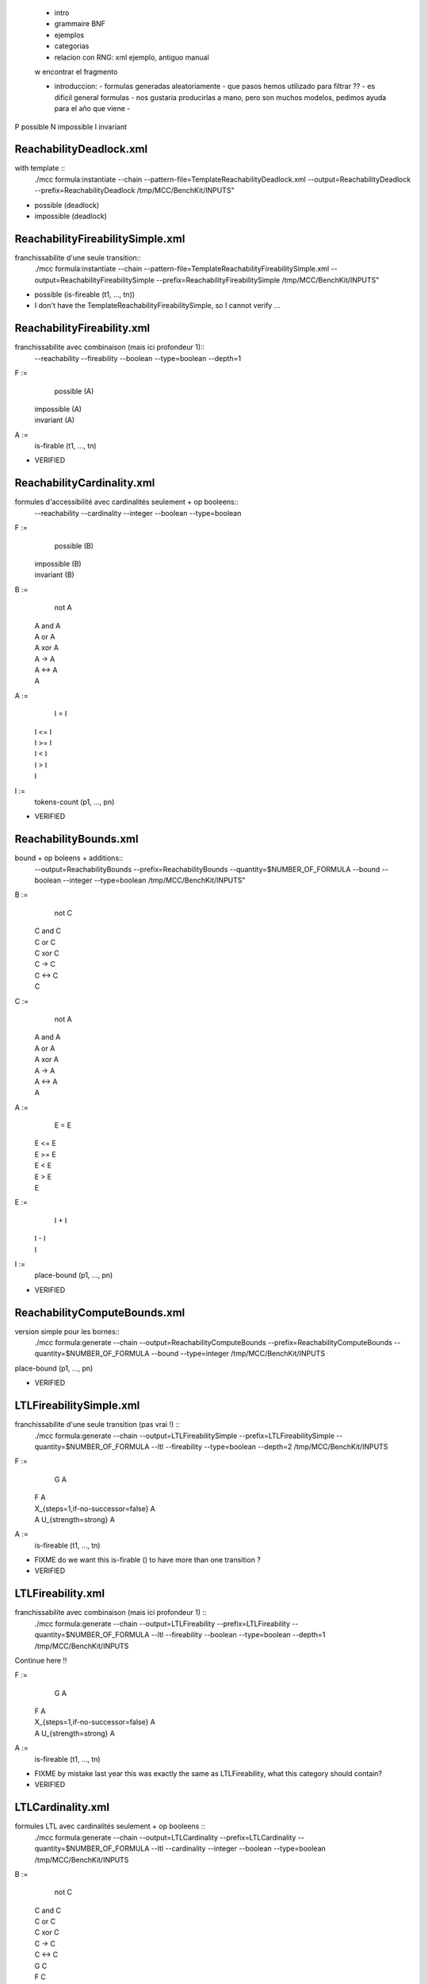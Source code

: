 
 - intro
 - grammaire BNF
 - ejemplos
 - categorias
 - relacion con RNG: xml ejemplo, antiguo manual

 w encontrar el fragmento

 - introduccion:
   - formulas generadas aleatoriamente
   - que pasos hemos utilizado para filtrar ??
   - es dificil general formulas
   - nos gustaria producirlas a mano, pero son muchos modelos, pedimos ayuda para el año que viene
   - 

P possible
N impossible
I invariant

ReachabilityDeadlock.xml
====================

with template ::
  ./mcc formula:instantiate --chain --pattern-file=TemplateReachabilityDeadlock.xml --output=ReachabilityDeadlock --prefix=ReachabilityDeadlock /tmp/MCC/BenchKit/INPUTS"

- possible (deadlock)
- impossible (deadlock)

ReachabilityFireabilitySimple.xml
===========

franchissabilite d'une seule transition::
  ./mcc formula:instantiate --chain --pattern-file=TemplateReachabilityFireabilitySimple.xml --output=ReachabilityFireabilitySimple --prefix=ReachabilityFireabilitySimple /tmp/MCC/BenchKit/INPUTS"

- possible (is-fireable (t1, ..., tn))

- I don't have the TemplateReachabilityFireabilitySimple, so I cannot verify ...

ReachabilityFireability.xml
=============

franchissabilite avec combinaison (mais ici profondeur 1)::
  --reachability --fireability --boolean --type=boolean --depth=1

F :=
    possible (A)
  | impossible (A)
  | invariant (A)

A :=
    is-firable (t1, ..., tn)

- VERIFIED
 
ReachabilityCardinality.xml
=================

formules d'accessibilité avec cardinalités seulement + op booleens::
  --reachability --cardinality --integer --boolean --type=boolean

F :=
    possible (B)
  | impossible (B)
  | invariant (B)

B :=
    not A
  | A and A
  | A or A
  | A xor A
  | A -> A
  | A <-> A
  | A

A :=
    I = I
  | I <= I
  | I >= I
  | I < I
  | I > I
  | I

I :=
    tokens-count (p1, ..., pn)

- VERIFIED

ReachabilityBounds.xml
==============

bound + op boleens + additions::
  --output=ReachabilityBounds --prefix=ReachabilityBounds --quantity=$NUMBER_OF_FORMULA --bound --boolean --integer --type=boolean /tmp/MCC/BenchKit/INPUTS"

B :=
    not C
  | C and C
  | C or C
  | C xor C
  | C -> C
  | C <-> C
  | C

C :=
    not A
  | A and A
  | A or A
  | A xor A
  | A -> A
  | A <-> A
  | A

A :=
    E = E
  | E <= E
  | E >= E
  | E < E
  | E > E
  | E

E :=
    I + I
  | I - I
  | I

I :=
    place-bound (p1, ..., pn)

- VERIFIED

ReachabilityComputeBounds.xml
==========================

version simple pour les bornes::
  ./mcc formula:generate --chain --output=ReachabilityComputeBounds --prefix=ReachabilityComputeBounds --quantity=$NUMBER_OF_FORMULA --bound --type=integer /tmp/MCC/BenchKit/INPUTS

place-bound (p1, ..., pn)

- VERIFIED

LTLFireabilitySimple.xml
============

franchissabilite d'une seule transition (pas vrai !) ::
  ./mcc formula:generate --chain --output=LTLFireabilitySimple --prefix=LTLFireabilitySimple --quantity=$NUMBER_OF_FORMULA --ltl --fireability --type=boolean --depth=2 /tmp/MCC/BenchKit/INPUTS

F :=
    G A
  | F A
  | X_{steps=1,if-no-successor=false} A
  | A U_{strength=strong} A

A :=
    is-fireable (t1, ..., tn)

- FIXME do we want this is-firable () to have more than one transition ?
- VERIFIED

LTLFireability.xml
============

franchissabilite avec combinaison (mais ici profondeur 1) ::
  ./mcc formula:generate --chain --output=LTLFireability --prefix=LTLFireability --quantity=$NUMBER_OF_FORMULA --ltl --fireability --boolean --type=boolean --depth=1 /tmp/MCC/BenchKit/INPUTS

Continue here !!

F :=
    G A
  | F A
  | X_{steps=1,if-no-successor=false} A
  | A U_{strength=strong} A

A :=
    is-fireable (t1, ..., tn)

- FIXME by mistake last year this was exactly the same as LTLFireability,
  what this category should contain?
- VERIFIED

LTLCardinality.xml
==================

formules LTL avec cardinalités seulement + op booleens ::
  ./mcc formula:generate --chain --output=LTLCardinality --prefix=LTLCardinality --quantity=$NUMBER_OF_FORMULA --ltl --cardinality --integer --boolean --type=boolean /tmp/MCC/BenchKit/INPUTS

B :=
    not C
  | C and C
  | C or C
  | C xor C
  | C -> C
  | C <-> C
  | G C
  | F C
  | X_{steps=1,if-no-successor=false} C
  | C U_{strength=strong} C

C :=
    not A
  | A and A
  | A or A
  | A xor A
  | A -> A
  | A <-> A
  | G A
  | F A
  | X_{steps=1,if-no-successor=false} A
  | A U_{strength=strong} A
  | A

A :=
    I = I
  | I <= I
  | I >= I
  | I < I
  | I > I
  | I

I :=
    tokens-count (p1, ..., pn)

- You can have more than one place in `tokens-count`, checked
- VERIFIED

CTLFireabilitySimple.xml
===================

franchissabilite d'une seule transition ::
  --ctl --fireability --type=boolean --depth=2

F :=
    A T
  | E T

T :=
    G A
  | F A
  | X_{steps=1,if-no-successor=false} A
  | A U_{strength=strong} A

A :=
    is-fireable (t1, ..., tn)

- You can have more than one transition in `is-firable`, checked
- VERIFIED

CTLFireability.xml
===============

franchissabilite avec combinaison (mais ici profondeur 1) ::
  --ctl --fireability --boolean --type=boolean --depth=1

F :=
    A T
  | E T

T :=
    G A
  | F A
  | X_{steps=1,if-no-successor=false} A .. confirmar aqui FIXME
  | A U_{strength=strong} A

A :=
    is-fireable (t1, ..., tn)

- You can have more than one transition in `is-firable`, checked
- FIXME there is no difference with CTLFireabilitySimple !!!
- FIXME what should we produce here ?
- VERIFIED

CTLCardinality.xml
================

FIXME continue here !!

B :=
    not C
  | C and C
  | C or C
  | C xor C
  | C -> C
  | C <-> C
  | C

C :=
    not H
  | H and H
  | H or H
  | H xor H
  | H -> H
  | H <-> H
  | H

H :=
    A T
  | E T

T :=
    G V
  | F V
  | X_{steps=1,if-no-successor=false} V .. confirmar aqui FIXME
  | V U_{strength=strong} V

V :=
    G D
  | F D
  | X_{steps=1,if-no-successor=false} D .. confirmar aqui FIXME
  | D U_{strength=strong} D
  | D

D :=
    not A
  | A and A
  | A or A
  | A xor A
  | A -> A
  | A <-> A
  | A

A :=
    I = I
  | I <= I
  | I >= I
  | I < I
  | I > I
  | I

I :=
    tokens-count (p1, ..., pn)

